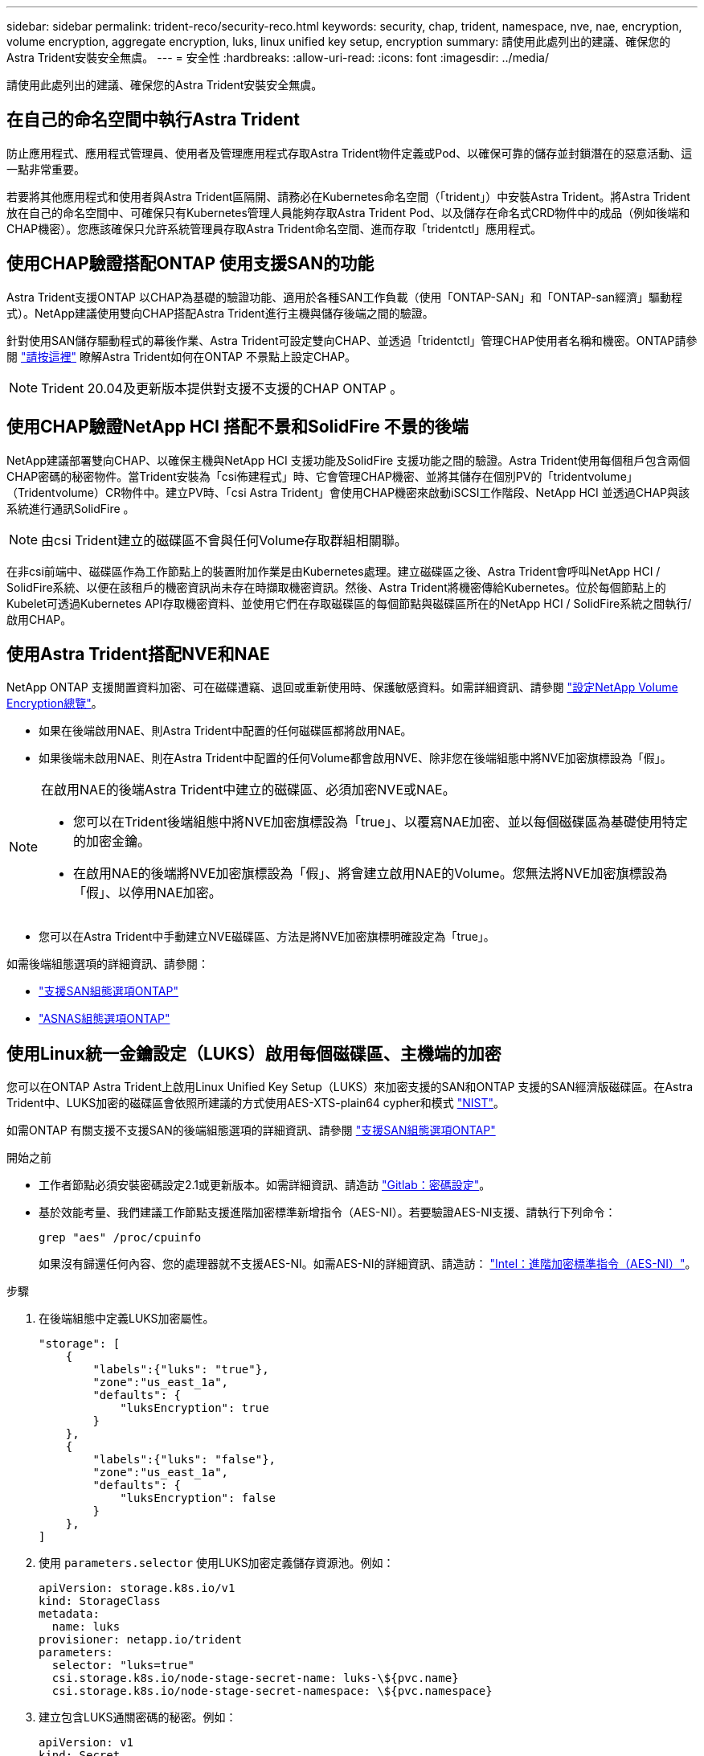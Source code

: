 ---
sidebar: sidebar 
permalink: trident-reco/security-reco.html 
keywords: security, chap, trident, namespace, nve, nae, encryption, volume encryption, aggregate encryption, luks, linux unified key setup, encryption 
summary: 請使用此處列出的建議、確保您的Astra Trident安裝安全無虞。 
---
= 安全性
:hardbreaks:
:allow-uri-read: 
:icons: font
:imagesdir: ../media/


[role="lead"]
請使用此處列出的建議、確保您的Astra Trident安裝安全無虞。



== 在自己的命名空間中執行Astra Trident

防止應用程式、應用程式管理員、使用者及管理應用程式存取Astra Trident物件定義或Pod、以確保可靠的儲存並封鎖潛在的惡意活動、這一點非常重要。

若要將其他應用程式和使用者與Astra Trident區隔開、請務必在Kubernetes命名空間（「trident」）中安裝Astra Trident。將Astra Trident放在自己的命名空間中、可確保只有Kubernetes管理人員能夠存取Astra Trident Pod、以及儲存在命名式CRD物件中的成品（例如後端和CHAP機密）。您應該確保只允許系統管理員存取Astra Trident命名空間、進而存取「tridentctl」應用程式。



== 使用CHAP驗證搭配ONTAP 使用支援SAN的功能

Astra Trident支援ONTAP 以CHAP為基礎的驗證功能、適用於各種SAN工作負載（使用「ONTAP-SAN」和「ONTAP-san經濟」驅動程式）。NetApp建議使用雙向CHAP搭配Astra Trident進行主機與儲存後端之間的驗證。

針對使用SAN儲存驅動程式的幕後作業、Astra Trident可設定雙向CHAP、並透過「tridentctl」管理CHAP使用者名稱和機密。ONTAP請參閱 link:../trident-use/ontap-san-prep.html["請按這裡"] 瞭解Astra Trident如何在ONTAP 不景點上設定CHAP。


NOTE: Trident 20.04及更新版本提供對支援不支援的CHAP ONTAP 。



== 使用CHAP驗證NetApp HCI 搭配不景和SolidFire 不景的後端

NetApp建議部署雙向CHAP、以確保主機與NetApp HCI 支援功能及SolidFire 支援功能之間的驗證。Astra Trident使用每個租戶包含兩個CHAP密碼的秘密物件。當Trident安裝為「csi佈建程式」時、它會管理CHAP機密、並將其儲存在個別PV的「tridentvolume」（Tridentvolume）CR物件中。建立PV時、「csi Astra Trident」會使用CHAP機密來啟動iSCSI工作階段、NetApp HCI 並透過CHAP與該系統進行通訊SolidFire 。


NOTE: 由csi Trident建立的磁碟區不會與任何Volume存取群組相關聯。

在非csi前端中、磁碟區作為工作節點上的裝置附加作業是由Kubernetes處理。建立磁碟區之後、Astra Trident會呼叫NetApp HCI / SolidFire系統、以便在該租戶的機密資訊尚未存在時擷取機密資訊。然後、Astra Trident將機密傳給Kubernetes。位於每個節點上的Kubelet可透過Kubernetes API存取機密資料、並使用它們在存取磁碟區的每個節點與磁碟區所在的NetApp HCI / SolidFire系統之間執行/啟用CHAP。



== 使用Astra Trident搭配NVE和NAE

NetApp ONTAP 支援閒置資料加密、可在磁碟遭竊、退回或重新使用時、保護敏感資料。如需詳細資訊、請參閱 link:https://docs.netapp.com/us-en/ontap/encryption-at-rest/configure-netapp-volume-encryption-concept.html["設定NetApp Volume Encryption總覽"^]。

* 如果在後端啟用NAE、則Astra Trident中配置的任何磁碟區都將啟用NAE。
* 如果後端未啟用NAE、則在Astra Trident中配置的任何Volume都會啟用NVE、除非您在後端組態中將NVE加密旗標設為「假」。


[NOTE]
====
在啟用NAE的後端Astra Trident中建立的磁碟區、必須加密NVE或NAE。

* 您可以在Trident後端組態中將NVE加密旗標設為「true」、以覆寫NAE加密、並以每個磁碟區為基礎使用特定的加密金鑰。
* 在啟用NAE的後端將NVE加密旗標設為「假」、將會建立啟用NAE的Volume。您無法將NVE加密旗標設為「假」、以停用NAE加密。


====
* 您可以在Astra Trident中手動建立NVE磁碟區、方法是將NVE加密旗標明確設定為「true」。


如需後端組態選項的詳細資訊、請參閱：

* link:../trident-use/ontap-san-examples.html["支援SAN組態選項ONTAP"]
* link:../trident-use/ontap-nas-examples.html["ASNAS組態選項ONTAP"]




== 使用Linux統一金鑰設定（LUKS）啟用每個磁碟區、主機端的加密

您可以在ONTAP Astra Trident上啟用Linux Unified Key Setup（LUKS）來加密支援的SAN和ONTAP 支援的SAN經濟版磁碟區。在Astra Trident中、LUKS加密的磁碟區會依照所建議的方式使用AES-XTS-plain64 cypher和模式 link:https://csrc.nist.gov/publications/detail/sp/800-38e/final["NIST"^]。

如需ONTAP 有關支援不支援SAN的後端組態選項的詳細資訊、請參閱 link:../trident-use/ontap-san-examples.html["支援SAN組態選項ONTAP"]

.開始之前
* 工作者節點必須安裝密碼設定2.1或更新版本。如需詳細資訊、請造訪 link:https://gitlab.com/cryptsetup/cryptsetup["Gitlab：密碼設定"^]。
* 基於效能考量、我們建議工作節點支援進階加密標準新增指令（AES-NI）。若要驗證AES-NI支援、請執行下列命令：
+
[listing]
----
grep "aes" /proc/cpuinfo
----
+
如果沒有歸還任何內容、您的處理器就不支援AES-NI。如需AES-NI的詳細資訊、請造訪： link:https://www.intel.com/content/www/us/en/developer/articles/technical/advanced-encryption-standard-instructions-aes-ni.html["Intel：進階加密標準指令（AES-NI）"^]。



.步驟
. 在後端組態中定義LUKS加密屬性。
+
[listing]
----
"storage": [
    {
        "labels":{"luks": "true"},
        "zone":"us_east_1a",
        "defaults": {
            "luksEncryption": true
        }
    },
    {
        "labels":{"luks": "false"},
        "zone":"us_east_1a",
        "defaults": {
            "luksEncryption": false
        }
    },
]
----
. 使用 `parameters.selector` 使用LUKS加密定義儲存資源池。例如：
+
[listing]
----
apiVersion: storage.k8s.io/v1
kind: StorageClass
metadata:
  name: luks
provisioner: netapp.io/trident
parameters:
  selector: "luks=true"
  csi.storage.k8s.io/node-stage-secret-name: luks-\${pvc.name}
  csi.storage.k8s.io/node-stage-secret-namespace: \${pvc.namespace}
----
. 建立包含LUKS通關密碼的秘密。例如：
+
[listing]
----
apiVersion: v1
kind: Secret
metadata:
  name: luks-pvc1
stringData:
  luks-passphrase-name: B
  luks-passphrase: secretB
  previous-luks-passphrase-name: A
  previous-luks-passphrase: secretA
----




=== 限制

* LUKS加密磁碟區將無法利用ONTAP 重複資料刪除技術和壓縮技術。
* 目前不支援LUKS通關密碼輪替。若要變更密碼、請手動將資料從一個永久虛擬網路複製到另一個永久虛擬網路。


